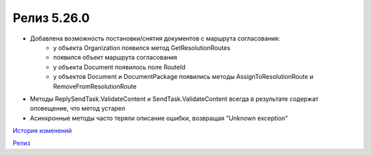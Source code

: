 Релиз 5.26.0
============

.. feed-entry::
   :date: 2019-02-05

- Добавлена возможность постановки/снятия документов с маршрута согласования:
    - у объекта Organization появился метод GetResolutionRoutes
    - появился объект маршрута согласования
    - у объекта Document появилось поле RouteId
    - у объектов Document и DocumentPackage появились методы AssignToResolutionRoute и RemoveFromResolutionRoute

- Методы ReplySendTask.ValidateContent и SendTask.ValidateContent всегда в результате содержат оповещение, что метод устарел
- Асинхронные методы часто теряли описание ошибки, возвращая "Unknown exception"


`История изменений <http://diadocsdk-1c.readthedocs.io/ru/dev/History.html>`_

`Релиз <http://diadocsdk-1c.readthedocs.io/ru/dev/Downloads.html>`_